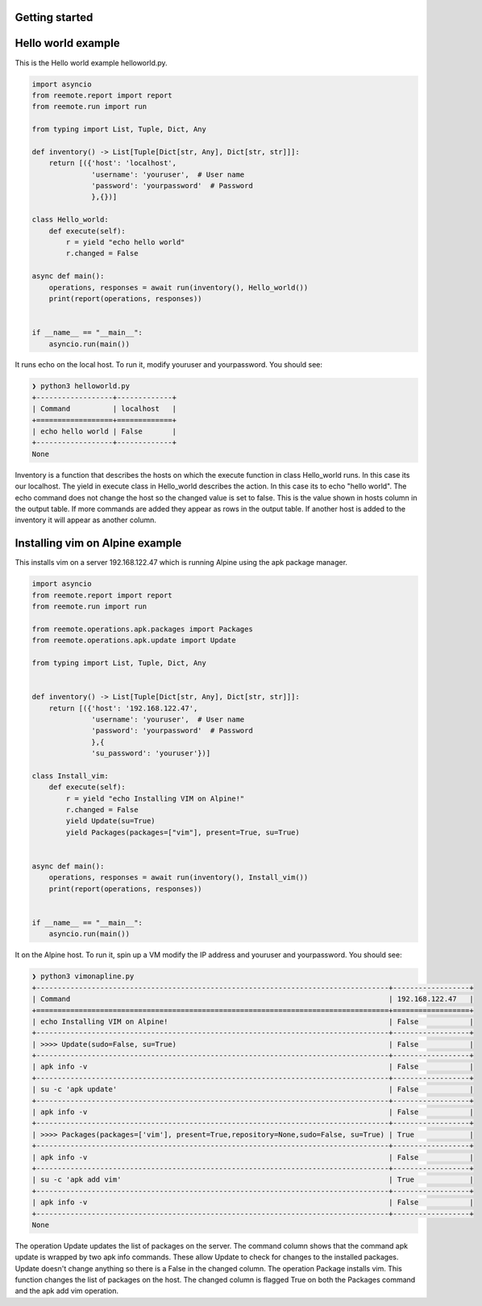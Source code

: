 Getting started
===============

Hello world example
===================

This is the Hello world example helloworld.py.

.. code-block:: python

    import asyncio
    from reemote.report import report
    from reemote.run import run

    from typing import List, Tuple, Dict, Any

    def inventory() -> List[Tuple[Dict[str, Any], Dict[str, str]]]:
        return [({'host': 'localhost',
                  'username': 'youruser',  # User name
                  'password': 'yourpassword'  # Password
                  },{})]

    class Hello_world:
        def execute(self):
            r = yield "echo hello world"
            r.changed = False

    async def main():
        operations, responses = await run(inventory(), Hello_world())
        print(report(operations, responses))


    if __name__ == "__main__":
        asyncio.run(main())

It runs echo on the local host.  To run it, modify youruser and yourpassword.  You should see:

.. code-block:: bash

    ❯ python3 helloworld.py
    +------------------+-------------+
    | Command          | localhost   |
    +==================+=============+
    | echo hello world | False       |
    +------------------+-------------+
    None

Inventory is a function that describes the hosts on which the execute function in class Hello_world
runs.  In this case its our localhost.  The yield in execute class in Hello_world describes the
action.  In this case its to echo "hello world".  The echo command does not change the host so the
changed value is set to false.  This is the value shown in hosts column in the output table.  If more commands
are added they appear as rows in the output table.  If another host is added to the inventory it will
appear as another column.

Installing vim on Alpine example
================================

This installs vim on a server 192.168.122.47 which is running Alpine using the apk package manager.

.. code-block:: python

    import asyncio
    from reemote.report import report
    from reemote.run import run

    from reemote.operations.apk.packages import Packages
    from reemote.operations.apk.update import Update

    from typing import List, Tuple, Dict, Any


    def inventory() -> List[Tuple[Dict[str, Any], Dict[str, str]]]:
        return [({'host': '192.168.122.47',
                  'username': 'youruser',  # User name
                  'password': 'yourpassword'  # Password
                  },{
                  'su_password': 'youruser'})]

    class Install_vim:
        def execute(self):
            r = yield "echo Installing VIM on Alpine!"
            r.changed = False
            yield Update(su=True)
            yield Packages(packages=["vim"], present=True, su=True)


    async def main():
        operations, responses = await run(inventory(), Install_vim())
        print(report(operations, responses))


    if __name__ == "__main__":
        asyncio.run(main())

It on the Alpine host.  To run it, spin up a VM modify the IP address and youruser and yourpassword.  You should see:

.. code-block:: bash

    ❯ python3 vimonapline.py
    +-----------------------------------------------------------------------------------+------------------+
    | Command                                                                           | 192.168.122.47   |
    +===================================================================================+==================+
    | echo Installing VIM on Alpine!                                                    | False            |
    +-----------------------------------------------------------------------------------+------------------+
    | >>>> Update(sudo=False, su=True)                                                  | False            |
    +-----------------------------------------------------------------------------------+------------------+
    | apk info -v                                                                       | False            |
    +-----------------------------------------------------------------------------------+------------------+
    | su -c 'apk update'                                                                | False            |
    +-----------------------------------------------------------------------------------+------------------+
    | apk info -v                                                                       | False            |
    +-----------------------------------------------------------------------------------+------------------+
    | >>>> Packages(packages=['vim'], present=True,repository=None,sudo=False, su=True) | True             |
    +-----------------------------------------------------------------------------------+------------------+
    | apk info -v                                                                       | False            |
    +-----------------------------------------------------------------------------------+------------------+
    | su -c 'apk add vim'                                                               | True             |
    +-----------------------------------------------------------------------------------+------------------+
    | apk info -v                                                                       | False            |
    +-----------------------------------------------------------------------------------+------------------+
    None

The operation Update updates the list of packages on the server.  The command column shows
that the command apk update is wrapped by two apk info commands.  These allow Update to check for
changes to the installed packages.  Update doesn't change anything so there is
a False in the changed column.  The operation Package installs vim.  This function changes the
list of packages on the host.  The changed column is flagged True on both the Packages command and
the apk add vim operation.

